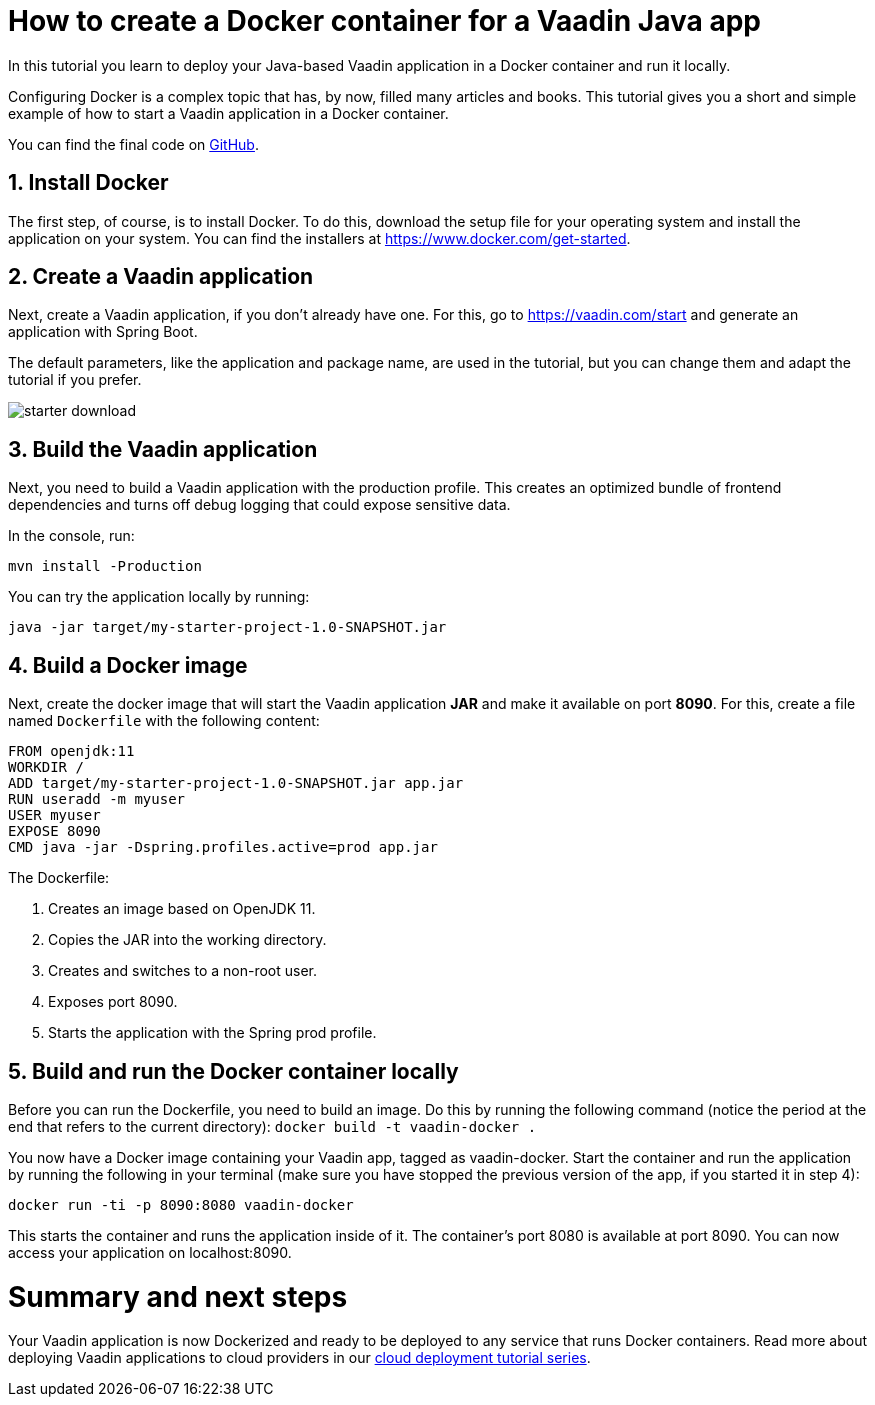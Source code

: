 = How to create a Docker container for a Vaadin Java app

:title: How to create a Docker container for a Vaadin Java app
:type: text
:tags: Java, Deployment, Web
:description: Learn how to create a Dockerfile and deploy a Vaadin Java web application in a Docker container.
:repo: https://github.com/vaadin-learning-center/flow-docker-app
:linkattrs:
:imagesdir: ./images
:og_image: docker--featured.png

In this tutorial you learn to deploy your Java-based Vaadin application in a Docker container and run it locally.

Configuring Docker is a complex topic that has, by now, filled many articles and books. This tutorial gives you a short and simple example of how to start a Vaadin application in a Docker container.

You can find the final code on https://github.com/vaadin-learning-center/flow-docker-app[GitHub].

== 1. Install Docker

The first step, of course, is to install Docker. To do this, download the setup file for your operating system and install the application on your system. You can find the installers at https://www.docker.com/get-started.

== 2. Create a Vaadin application 

Next, create a Vaadin application, if you don’t already have one. For this, go to https://vaadin.com/start and generate an application with Spring Boot.

The default parameters, like the application and package name, are used in the tutorial, but you can change them and adapt the tutorial if you prefer.

image::vaadin-starter.png[starter download]

== 3. Build the Vaadin application

Next, you need to build a Vaadin application with the production profile. This creates an optimized bundle of frontend dependencies and turns off debug logging that could expose sensitive data. 

In the console, run: 

`mvn install -Production`

You can try the application locally by running: 

`java -jar target/my-starter-project-1.0-SNAPSHOT.jar`

== 4. Build a Docker image

Next, create the docker image that will start the Vaadin application *JAR* and make it available on port *8090*. For this, create a file named `Dockerfile` with the following content:

[source, dockerfile]
----
FROM openjdk:11
WORKDIR /
ADD target/my-starter-project-1.0-SNAPSHOT.jar app.jar
RUN useradd -m myuser
USER myuser
EXPOSE 8090
CMD java -jar -Dspring.profiles.active=prod app.jar
----
The Dockerfile:

. Creates an image based on OpenJDK 11.
. Copies the JAR into the working directory.
. Creates and switches to a non-root user.
. Exposes port 8090.
. Starts the application with the Spring prod profile.

== 5. Build and run the Docker container locally

Before you can run the Dockerfile, you need to build an image. Do this by running the following command (notice the period at the end that refers to the current directory):
`docker build -t vaadin-docker .`

You now have a Docker image containing your Vaadin app, tagged as vaadin-docker. Start the container and run the application by running the following in your terminal (make sure you have stopped the previous version of the app, if you started it in step 4):

`docker run -ti -p 8090:8080 vaadin-docker`

This starts the container and runs the application inside of it. The container's port 8080 is available at port 8090. You can now access your application on localhost:8090.

= Summary and next steps

Your Vaadin application is now Dockerized and ready to be deployed to any service that runs Docker containers. Read more about deploying Vaadin applications to cloud providers in our link:https://vaadin.com/learn/tutorials/cloud-deployment[cloud deployment tutorial series].